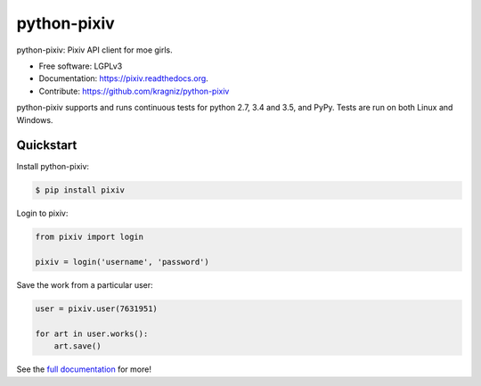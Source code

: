 ============
python-pixiv
============

.. image:: https://img.shields.io/pypi/v/pixiv.svg
        :target: https://pypi.python.org/pypi/pixiv

.. image:: https://img.shields.io/travis/kragniz/python-pixiv.svg
        :target: https://travis-ci.org/kragniz/python-pixiv

.. image:: https://ci.appveyor.com/api/projects/status/github/kragniz/python-pixiv?svg=true
        :target: https://ci.appveyor.com/project/kragniz/pixiv

.. image:: https://readthedocs.org/projects/pixiv/badge/?version=latest
        :target: https://pixiv.readthedocs.org
        :alt: Documentation Status

.. image:: https://badge.waffle.io/kragniz/python-pixiv.png?label=ready&title=Ready 
         :target: https://waffle.io/kragniz/python-pixiv
         :alt: 'Stories in Ready'


python-pixiv: Pixiv API client for moe girls.

* Free software: LGPLv3
* Documentation: https://pixiv.readthedocs.org.
* Contribute: https://github.com/kragniz/python-pixiv

python-pixiv supports and runs continuous tests for python 2.7, 3.4 and 3.5, and PyPy. Tests are run on both Linux and Windows.

Quickstart
----------

Install python-pixiv:

.. code-block:: bash

    $ pip install pixiv

Login to pixiv:

.. code-block:: python

    from pixiv import login

    pixiv = login('username', 'password')

Save the work from a particular user:

.. code-block:: python

    user = pixiv.user(7631951)

    for art in user.works():
        art.save()

See the `full documentation <https://pixiv.readthedocs.org>`_ for more!
